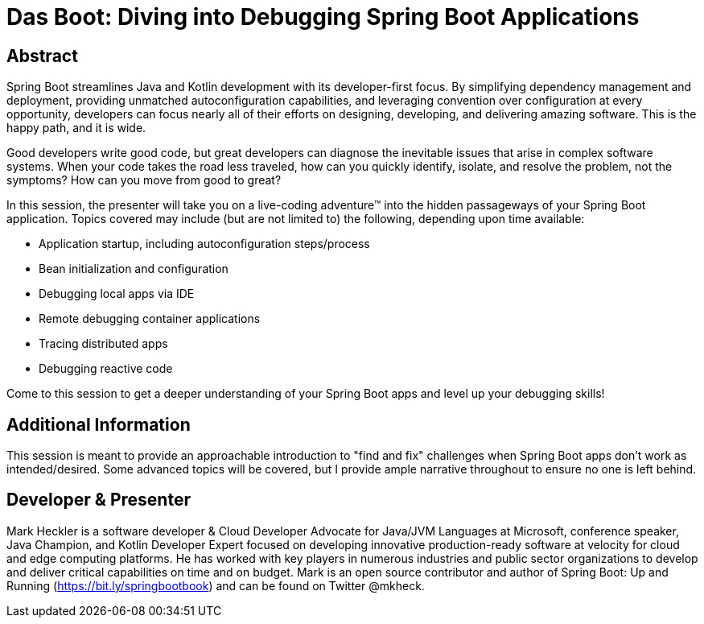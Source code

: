= Das Boot: Diving into Debugging Spring Boot Applications

== Abstract

Spring Boot streamlines Java and Kotlin development with its developer-first focus. By simplifying dependency management and deployment, providing unmatched autoconfiguration capabilities, and leveraging convention over configuration at every opportunity, developers can focus nearly all of their efforts on designing, developing, and delivering amazing software. This is the happy path, and it is wide.

Good developers write good code, but great developers can diagnose the inevitable issues that arise in complex software systems. When your code takes the road less traveled, how can you quickly identify, isolate, and resolve the problem, not the symptoms? How can you move from good to great?

In this session, the presenter will take you on a live-coding adventure(TM) into the hidden passageways of your Spring Boot application. Topics covered may include (but are not limited to) the following, depending upon time available:

* Application startup, including autoconfiguration steps/process
* Bean initialization and configuration
* Debugging local apps via IDE
* Remote debugging container applications
* Tracing distributed apps
* Debugging reactive code

Come to this session to get a deeper understanding of your Spring Boot apps and level up your debugging skills!

== Additional Information

This session is meant to provide an approachable introduction to "find and fix" challenges when Spring Boot apps don't work as intended/desired. Some advanced topics will be covered, but I provide ample narrative throughout to ensure no one is left behind.

== Developer & Presenter

Mark Heckler is a software developer & Cloud Developer Advocate for Java/JVM Languages at Microsoft, conference speaker, Java Champion, and Kotlin Developer Expert focused on developing innovative production-ready software at velocity for cloud and edge computing platforms. He has worked with key players in numerous industries and public sector organizations to develop and deliver critical capabilities on time and on budget. Mark is an open source contributor and author of Spring Boot: Up and Running (https://bit.ly/springbootbook) and can be found on Twitter @mkheck.
